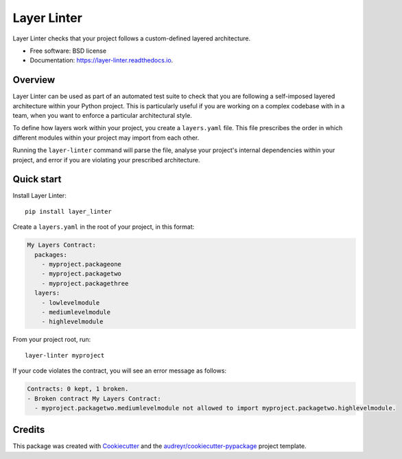 ============
Layer Linter
============


.. image:: https://img.shields.io/pypi/v/layer_linter.svg
        :target: https://pypi.python.org/pypi/layer_linter

.. image:: https://img.shields.io/pypi/pyversions/layer-linter.svg
    :alt: Python versions
    :target: http://pypi.python.org/pypi/layer-linter/

.. image:: https://img.shields.io/travis/seddonym/layer_linter.svg
        :target: https://travis-ci.org/seddonym/layer_linter

.. image:: https://codecov.io/gh/seddonym/layer_linter/branch/master/graph/badge.svg
        :target: https://codecov.io/gh/seddonym/layer_linter

.. image:: https://readthedocs.org/projects/layer-linter/badge/?version=latest
        :target: https://layer-linter.readthedocs.io/en/latest/?badge=latest
        :alt: Documentation Status

.. image:: https://pyup.io/repos/github/seddonym/layer_linter/shield.svg
     :target: https://pyup.io/repos/github/seddonym/layer_linter/
     :alt: Updates

Layer Linter checks that your project follows a custom-defined layered architecture.


* Free software: BSD license
* Documentation: https://layer-linter.readthedocs.io.


Overview
--------

Layer Linter can be used as part of an automated test suite to check that you
are following a self-imposed layered architecture within your Python project. This
is particularly useful if you are working on a complex codebase with in a team,
when you want to enforce a particular architectural style.

To define how layers work within your project, you create a ``layers.yaml`` file.
This file prescribes the order in which different modules within your project may
import from each other.

Running the ``layer-linter`` command will parse the file, analyse your project's
internal dependencies within your project, and error if you are violating
your prescribed architecture.

Quick start
-----------

Install Layer Linter::

    pip install layer_linter

Create a ``layers.yaml`` in the root of your project, in this format:

.. code-block:: none

    My Layers Contract:
      packages:
        - myproject.packageone
        - myproject.packagetwo
        - myproject.packagethree
      layers:
        - lowlevelmodule
        - mediumlevelmodule
        - highlevelmodule

From your project root, run::

    layer-linter myproject

If your code violates the contract, you will see an error message as follows:

.. code-block:: none

    Contracts: 0 kept, 1 broken.
    - Broken contract My Layers Contract:
      - myproject.packagetwo.mediumlevelmodule not allowed to import myproject.packagetwo.highlevelmodule.

Credits
-------

This package was created with Cookiecutter_ and the `audreyr/cookiecutter-pypackage`_ project template.

.. _documentation: https://layer-linter.readthedocs.io
.. _Cookiecutter: https://github.com/audreyr/cookiecutter
.. _`audreyr/cookiecutter-pypackage`: https://github.com/audreyr/cookiecutter-pypackage
